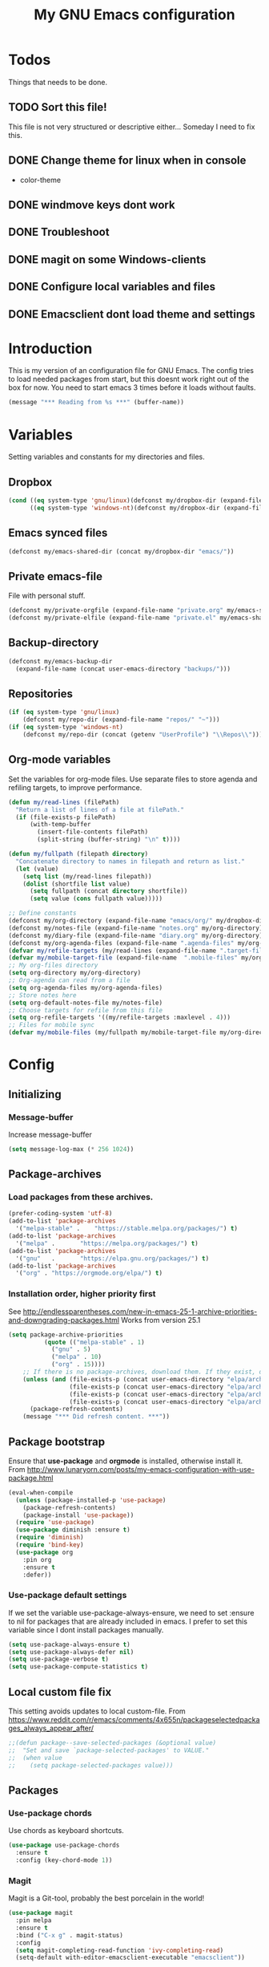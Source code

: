 #+TITLE: My GNU Emacs configuration
#+STARTUP: indent
#+OPTIONS: H:5 num:nil tags:nil toc:3 timestamps:t
#+LAYOUT: post
#+DESCRIPTION: Loading emacs configuration using org-babel
#+TAGS: emacs
#+CATEGORIES: editing
* Todos
Things that needs to be done.
** TODO Sort this file!
This file is not very structured or descriptive either...
Someday I need to fix this.
** DONE Change theme for linux when in console
CLOSED: [2017-08-21 mån 16:25]
- color-theme
** DONE windmove keys dont work
CLOSED: [2017-04-07 fre 11:32]
** DONE Troubleshoot
CLOSED: [2017-04-07 fre 11:32]
** DONE magit on some Windows-clients
CLOSED: [2017-04-07 fre 11:32]
** DONE Configure local variables and files
CLOSED: [2019-02-05 Tue 22:38]
** DONE Emacsclient dont load theme and settings
CLOSED: [2017-08-21 mån 16:25]
* Introduction
This is my version of an configuration file for GNU Emacs. The config tries to load needed packages from start, but this doesnt work right out of the box for now. You need to start emacs 3 times before it loads without faults.
#+BEGIN_SRC emacs-lisp
(message "*** Reading from %s ***" (buffer-name))
#+END_SRC
* Variables
Setting variables and constants for my directories and files.
** Dropbox
#+BEGIN_SRC emacs-lisp
  (cond ((eq system-type 'gnu/linux)(defconst my/dropbox-dir (expand-file-name "Dropbox/" "~")))
        ((eq system-type 'windows-nt)(defconst my/dropbox-dir (expand-file-name  "Dropbox/" (getenv "UserProfile")))))
#+END_SRC
** Emacs synced files
#+BEGIN_SRC emacs-lisp
  (defconst my/emacs-shared-dir (concat my/dropbox-dir "emacs/"))
#+END_SRC
** Private emacs-file
File with personal stuff.
#+begin_src emacs-lisp
(defconst my/private-orgfile (expand-file-name "private.org" my/emacs-shared-dir))
(defconst my/private-elfile (expand-file-name "private.el" my/emacs-shared-dir))
#+end_src
** Backup-directory
#+BEGIN_SRC emacs-lisp
  (defconst my/emacs-backup-dir
    (expand-file-name (concat user-emacs-directory "backups/")))
#+END_SRC
** Repositories
#+BEGIN_SRC emacs-lisp
  (if (eq system-type 'gnu/linux)
      (defconst my/repo-dir (expand-file-name "repos/" "~")))
  (if (eq system-type 'windows-nt)
      (defconst my/repo-dir (concat (getenv "UserProfile") "\\Repos\\")))
#+END_SRC
** Org-mode variables
Set the variables for org-mode files. Use separate files to store agenda and refiling targets, to improve performance.
#+BEGIN_SRC emacs-lisp
  (defun my/read-lines (filePath)
    "Return a list of lines of a file at filePath."
    (if (file-exists-p filePath)
        (with-temp-buffer
          (insert-file-contents filePath)
          (split-string (buffer-string) "\n" t))))

  (defun my/fullpath (filepath directory)
    "Concatenate directory to names in filepath and return as list."
    (let (value)
      (setq list (my/read-lines filepath))
      (dolist (shortfile list value)
        (setq fullpath (concat directory shortfile))
        (setq value (cons fullpath value)))))

  ;; Define constants
  (defconst my/org-directory (expand-file-name "emacs/org/" my/dropbox-dir))
  (defconst my/notes-file (expand-file-name "notes.org" my/org-directory))
  (defconst my/diary-file (expand-file-name "diary.org" my/org-directory))
  (defconst my/org-agenda-files (expand-file-name ".agenda-files" my/org-directory))
  (defvar my/refile-targets (my/read-lines (expand-file-name ".target-files"  my/org-directory)))
  (defvar my/mobile-target-file (expand-file-name  ".mobile-files" my/org-directory))
  ;; My org-files directory
  (setq org-directory my/org-directory)
  ;; Org-agenda can read from a file
  (setq org-agenda-files my/org-agenda-files)
  ;; Store notes here
  (setq org-default-notes-file my/notes-file)
  ;; Choose targets for refile from this file
  (setq org-refile-targets '((my/refile-targets :maxlevel . 4)))
  ;; Files for mobile sync
  (defvar my/mobile-files (my/fullpath my/mobile-target-file my/org-directory))
#+END_SRC
* Config
** Initializing
*** Message-buffer
Increase message-buffer
#+BEGIN_SRC emacs-lisp
(setq message-log-max (* 256 1024))
#+END_SRC
** Package-archives
*** Load packages from these archives.
#+BEGIN_SRC emacs-lisp
(prefer-coding-system 'utf-8)
(add-to-list 'package-archives
  '("melpa-stable" .	"https://stable.melpa.org/packages/") t)
(add-to-list 'package-archives
  '("melpa" .		"https://melpa.org/packages/") t)
(add-to-list 'package-archives
  '("gnu"	.		"https://elpa.gnu.org/packages/") t)
(add-to-list 'package-archives
  '("org" . "https://orgmode.org/elpa/") t)
#+END_SRC
*** Installation order, higher priority first
See http://endlessparentheses.com/new-in-emacs-25-1-archive-priorities-and-downgrading-packages.html
Works from version 25.1
#+BEGIN_SRC emacs-lisp
  (setq package-archive-priorities
            (quote (("melpa-stable" . 1)
              ("gnu" . 5)
              ("melpa" . 10)
              ("org" . 15))))
      ;; If there is no package-archives, download them. If they exist, dont.
      (unless (and (file-exists-p (concat user-emacs-directory "elpa/archives/gnu"))
                   (file-exists-p (concat user-emacs-directory "elpa/archives/melpa"))
                   (file-exists-p (concat user-emacs-directory "elpa/archives/melpa-stable"))
                   (file-exists-p (concat user-emacs-directory "elpa/archives/org")))
        (package-refresh-contents)
      (message "*** Did refresh content. ***"))
#+END_SRC
** Package bootstrap
Ensure that *use-package* and *orgmode* is installed, otherwise install it.
From http://www.lunaryorn.com/posts/my-emacs-configuration-with-use-package.html
#+BEGIN_SRC emacs-lisp
  (eval-when-compile
    (unless (package-installed-p 'use-package)
      (package-refresh-contents)
      (package-install 'use-package))
    (require 'use-package)
    (use-package diminish :ensure t)
    (require 'diminish)
    (require 'bind-key)
    (use-package org
      :pin org
      :ensure t
      :defer))
#+END_SRC
*** Use-package default settings
If we set the variable use-package-always-ensure, we need to set :ensure to nil for packages that are already included in emacs. I prefer to set this variable since I dont install packages manually.
#+BEGIN_SRC emacs-lisp
(setq use-package-always-ensure t)
(setq use-package-always-defer nil)
(setq use-package-verbose t)
(setq use-package-compute-statistics t)
#+END_SRC
** Local custom file fix
This setting avoids updates to local custom-file.
From https://www.reddit.com/r/emacs/comments/4x655n/packageselectedpackages_always_appear_after/
#+BEGIN_SRC emacs-lisp
;;(defun package--save-selected-packages (&optional value)
;;  "Set and save `package-selected-packages' to VALUE."
;;  (when value
;;    (setq package-selected-packages value)))
#+END_SRC
** Packages
*** Use-package chords
Use chords as keyboard shortcuts.
#+begin_src emacs-lisp
  (use-package use-package-chords
    :ensure t
    :config (key-chord-mode 1))
#+end_src
*** Magit
Magit is a Git-tool, probably the best porcelain in the world!
#+BEGIN_SRC emacs-lisp
  (use-package magit
    :pin melpa
    :ensure t
    :bind ("C-x g" . magit-status)
    :config
    (setq magit-completing-read-function 'ivy-completing-read)
    (setq-default with-editor-emacsclient-executable "emacsclient"))
#+END_SRC
*** Magithub
Manage github things from emacs.
#+begin_src emacs-lisp
  (use-package magithub
    :after magit
    :config
    (magithub-feature-autoinject t)
    (setq magithub-clone-default-directory my/repo-dir))
#+end_src
*** Magit-gitflow
Enable support for git-flow. Why? See https://jeffkreeftmeijer.com/git-flow/.
#+BEGIN_SRC emacs-lisp
  (use-package magit-gitflow
    :after magit
    :hook
    (magit-mode . turn-on-magit-gitflow))
#+END_SRC
*** magit-find-file
Package to support *git ls-files*.
#+BEGIN_SRC emacs-lisp
  (use-package magit-find-file
    :after magit
    :bind ("C-c m" . magit-find-file-completing-read))
#+END_SRC
*** magit-gh-pulls
Pull requests on Github.
#+BEGIN_SRC emacs-lisp
  (use-package magit-gh-pulls
    :after magit
    :hook
    (magit-mode . turn-on-magit-gh-pulls))
#+END_SRC
*** Powershell mode
Powershell-mode is useful.
#+BEGIN_SRC emacs-lisp
  (use-package powershell
    :commands powershell
    :config
    (setq powershell-eldoc-def-files (list (expand-file-name "eldoc/powershell-eldoc.el" my/init-dir)))
    (when (eq system-type 'gnu/linux)
      (setq powershell-location-of-exe "/usr/bin/pwsh")))
#+END_SRC
*** Dos-mode
Only in windows.
#+BEGIN_SRC emacs-lisp
(if (eq system-type 'windows-nt)
  (use-package bat-mode
    :ensure nil)
)
#+END_SRC
*** Winner-mode
Winner for navigating between buffers (C-<left> or C-<right>)
#+BEGIN_SRC emacs-lisp
(use-package winner)
#+END_SRC
*** Markdown-mode
#+BEGIN_SRC emacs-lisp
(use-package markdown-mode
  :commands
    (markdown-mode gfm-mode)
  :mode
    (("README\\.md\\'" . gfm-mode)
    ("\\.md\\'" . markdown-mode)
    ("\\.markdown\\'" . markdown-mode))
  :init
    (setq markdown-command "multimarkdown")
  :config
    (add-to-list 'auto-mode-alist '("\\.markdown\\'" . markdown-mode))
    (add-to-list 'auto-mode-alist '("\\.md\\'" . markdown-mode))
    (add-to-list 'auto-mode-alist '("README\\.md\\'" . gfm-mode)))
#+END_SRC
*** Markdown preview mode
#+BEGIN_SRC emacs-lisp
  (use-package markdown-preview-mode
    :commands markdown-preview)
#+END_SRC
*** Mediawiki
#+BEGIN_SRC emacs-lisp
  (use-package mediawiki
    :disabled
    :pin melpa
    :config
    (setq mediawiki-site-alist
          (append
           '(("Charlottendal" "https://www.charlottendal.net/mwiki/" "username" "password" "Main Page"))
           mediawiki-site-alist)))
#+END_SRC
*** SSH-config
Add mode for configuring .ssh/config and other related to SSH.
#+BEGIN_SRC emacs-lisp
(use-package ssh-config-mode
:ensure t
:defer t
:config
 (add-to-list 'auto-mode-alist '("/\\.ssh/config\\'"     . ssh-config-mode))
 (add-to-list 'auto-mode-alist '("/sshd?_config\\'"      . ssh-config-mode))
 (add-to-list 'auto-mode-alist '("/known_hosts\\'"       . ssh-known-hosts-mode))
 (add-to-list 'auto-mode-alist '("/authorized_keys2?\\'" . ssh-authorized-keys-mode))
 (add-hook 'ssh-config-mode-hook 'turn-on-font-lock)
)
#+END_SRC
*** Bind-key
Use the bind-key package (used by use-package).
#+BEGIN_SRC emacs-lisp
(use-package bind-key
  :ensure t
  :bind ("C-h B" . describe-personal-keybindings))
#+END_SRC
*** Git
Modes for editing git-files
**** gitconfig
#+BEGIN_SRC emacs-lisp
(use-package gitconfig-mode
:config
(add-to-list 'auto-mode-alist '("/\\.gitconfig\\..*\\'" . gitconfig-mode)))
#+END_SRC
**** gitignore
Use this to get support for .gitignore-files
#+BEGIN_SRC emacs-lisp
(use-package gitignore-mode)
#+END_SRC
**** gitattributes
Edit gitattributes-files.
#+BEGIN_SRC emacs-lisp
(use-package gitattributes-mode)
#+END_SRC
*** diff-hl
Highlight differences with diff-hl, which works better than git-gutter.
#+BEGIN_SRC emacs-lisp
(use-package diff-hl
:hook ((prog-mode vc-dir-mode) . diff-hl-mode))
#+END_SRC
*** Gist
Create and download gists from emacs.
#+BEGIN_SRC emacs-lisp
  (use-package gh
    :commands gist)
  (use-package gist
    :pin melpa
    :config (setq gist-view-gist t)
    :bind (("C-x j" . gist-list)))
#+END_SRC
*** Git-link
Copy git links to kill-ring.
#+begin_src emacs-lisp
  (use-package git-link
    :config
    (defhydra hydra-git-link (:color blue)
      "Copy git-link"
      ("h" git-link-homepage "Copy homepage")
      ("l" git-link "Copy link")
      ("c" git-link-commit "Copy commit"))
    :bind ("C-c L" . hydra-git-link/body))
#+end_src
*** line-numbers
Use relative linenumbers.
#+BEGIN_SRC emacs-lisp
(use-package linum-relative
:config
  (setq linum-relative-current-symbol ""))
#+END_SRC
Turn off line-numbers in minor mode.
#+BEGIN_SRC emacs-lisp
(use-package linum-off)
#+END_SRC
*** Indentation
Use aggressive mode for indentation. Use to be auto-indent, but aggressive seems better.
#+BEGIN_SRC emacs-lisp
  (use-package aggressive-indent
    :config (global-aggressive-indent-mode t))
#+END_SRC
*** which-key
#+BEGIN_SRC emacs-lisp
  (use-package which-key
    :diminish
    :config
    (which-key-mode t)
    (setq which-key-idle-delay 0))
#+END_SRC
*** Company
**** Company-mode
Complete anything
#+BEGIN_SRC emacs-lisp
(use-package company
:diminish
:config
  (global-company-mode t)
  (setq company-idle-delay 0))
#+END_SRC
**** Company-shell
Add more functions to company
#+BEGIN_SRC emacs-lisp
  (use-package company-shell
    :config
    (add-to-list 'company-backends '(company-shell company-shell-env))
    (add-to-list 'company-shell-modes '(bat-mode powershell-mode)))
#+END_SRC
**** Company-keymapfix
A fix to enable [tab] to expand yasnippets etc in ~company-mode-map~.
From [[https://stackoverflow.com/questions/2087225/about-the-fix-for-the-interference-between-company-mode-and-yasnippet][StackOverflow]]. Another tip is in [[https://www.reddit.com/r/emacs/comments/5vhlws/using_tab_for_both_yasnippet_and_company][Reddit]] .
#+BEGIN_SRC emacs-lisp
  (defun company-yasnippet-or-completion ()
    (interactive)
    (let ((yas-fallback-behavior nil))
      (unless (yas-expand)
        (call-interactively #'company-complete-common))))

  (add-hook 'company-mode-hook (lambda ()
                                 (substitute-key-definition 'company-complete-common
                                                            'company-yasnippet-or-completion
                                                            company-active-map)))
#+END_SRC
*** Autohotkey-mode
#+BEGIN_SRC emacs-lisp
(use-package ahk-mode)
#+END_SRC
*** ace-window
Switch windows and frames quickly.
#+BEGIN_SRC emacs-lisp
  (use-package ace-window
    :config
    (setq aw-keys '(?a ?s ?d ?f ?g ?h ?j ?k ?l))
    (setq aw-background nil)
    (setq aw-dispatch-always t)
    :bind (("M-o" . ace-window)
           ("C-x o" . aw-flip-window)))
#+END_SRC
*** Resize windows
Use ~resize-window~ for changing size.
#+BEGIN_SRC emacs-lisp
  (use-package resize-window
    :bind ("C-;" . resize-window))
#+END_SRC
*** Pretty bullets
This was slow before, in emacs 25.1, but seems to work now in version 25.2.
#+BEGIN_SRC emacs-lisp
  (use-package org-bullets
    :hook (org-mode-hook . org-bullets-mode))
#+END_SRC
*** wiki-summary
Use wiki search from emacs
#+BEGIN_SRC emacs-lisp
  (use-package wiki-summary
    :commands wiki-summary)
#+END_SRC
*** Super-save
Save buffers when idle
#+BEGIN_SRC emacs-lisp
  (use-package super-save
    :diminish super-save-mode
    :config
    (super-save-mode +1)
    (setq super-save-auto-save-when-idle t)
    (setq super-save-idle-duration 5))
#+END_SRC
*** Yara-files
Mode that supports editing of Yara-files.
#+BEGIN_SRC emacs-lisp
  (use-package yara-mode
    :defer)
#+END_SRC
*** Better shell
#+BEGIN_SRC emacs-lisp
  (use-package better-shell
    :ensure t
    :config
    (defhydra hydra-better-shell (:color blue :columns 2)
      "Better Shell commands"
      ("s" better-shell-shell "Cycle shell" :color red)
      ("c" better-shell-for-current-dir  "New shell for current dir")
      ("r" better-shell-remote-open "Open remote shell")
      ("h" better-shell-sudo-here "Sudo here")
      ("p" better-shell-for-projectile-root "Shell for Projectile root")
      ("q" nil "cancel")
      ("RET" nil))
    :bind ("C-c s" . hydra-better-shell/body))
#+END_SRC
*** Elastic search mode
#+BEGIN_SRC emacs-lisp
  (use-package es-mode
    :defer
    :config
    (add-to-list 'auto-mode-alist '("\\.es$" . es-mode)))
#+END_SRC
*** Logstash-mode
Use logstash-mode for conf-files in logstash-directories.
#+BEGIN_SRC emacs-lisp
  (use-package logstash-conf
    :mode  (("logstash.*\\.conf\\'" . logstash-conf-mode)
            ("pipeline.*\\.conf\\'" . logstash-conf-mode)))
#+END_SRC
*** Move text
#+BEGIN_SRC emacs-lisp
(use-package move-text
  :config
  (move-text-default-bindings))
#+END_SRC
*** XKCD
Show images from xkcd. With hydra.
#+BEGIN_SRC emacs-lisp
  (use-package xkcd
    :commands xkcd
    :config
    (defhydra hydra-xkcd (:color pink :hint nil)
      "
   ^Navigate^              ^Move^             ^Extra^
   -----------------------------------------------------------
   _b_: Browse             ^_k_ ↑^            _e_: Explanation
   _r_: Random         ← _h_    _l_ →         _c_: Copy link
   _g_: Update             ^_j_ ↓^            _a_: Alternate text
   _G_: Get                  ^^             ^^_q_: Quit
   "
      ("b"       xkcd-open-browser)
      ("r"       xkcd-rand)
      ("a"       xkcd-alt-text)
      ("g"       xkcd-get-latest)
      ("S-g"     xkcd-get)
      ("G"       xkcd-get)
      ("j"       scroll-up-command)
      ("SPC"     scroll-up-command)
      ("k"       scroll-down-command)
      ("S-SPC"   scroll-up-command)
      ("<left>"  xkcd-prev)
      ("h"       xkcd-prev)
      ("<right>" xkcd-next)
      ("l"       xkcd-next)
      ("e"       xkcd-open-explanation-browser)
      ("c"       xkcd-copy-link)
      ("q"       xkcd-kill-buffer :color blue)
      )
    :bind (:map xkcd-mode-map
                ("h" . hydra-xkcd/body))
    :hook (xkcd-mode . hydra-xkcd/body))
#+END_SRC
*** Copy-as-format
Copy with formatting.
#+BEGIN_SRC emacs-lisp
  (use-package copy-as-format
    :config
    (defhydra hydra-copy-as-format (:color blue :columns 3)
      "Copy as format"
      ("a" copy-as-format-asciidoc "asciidoc")
      ("d" copy-as-format-disqus   "disqus")
      ("g" copy-as-format-github   "github/lab/bucket")
      ("H" copy-as-format-hipchat  "hipchat")
      ("h" copy-as-format-html     "html")
      ("j" copy-as-format-jira     "jira")
      ("m" copy-as-format-markdown "markdown")
      ("M" copy-as-format-mediawik "mediawiki")
      ("o" copy-as-format-org-mode "org-mode")
      ("p" copy-as-format-pod      "pod")
      ("r" copy-as-format-rst      "rst")
      ("s" copy-as-format-slack    "slack")
      ("q" nil "quit"))
    :bind ("C-c w" . hydra-copy-as-format/body)
    )
#+END_SRC
*** Cheatsheet
My own cheatsheet.
#+BEGIN_SRC emacs-lisp
  (use-package cheatsheet
    :bind (("C-h x" . cheatsheet-show)
           :map cheatsheet-mode-map
           ("C-q" . kill-this-buffer)))
#+END_SRC
*** Try
Use try to test packages.
#+BEGIN_SRC emacs-lisp
  (use-package try
    :commands try)
#+END_SRC
*** htmlize
Needed by org-babel-export
#+BEGIN_SRC emacs-lisp
(use-package htmlize)
#+END_SRC
*** hackernews
Read hackernews in emacs.
#+BEGIN_SRC emacs-lisp
  (use-package hackernews
    :commands hackernews
    :config
    (setq hackernews-visited-links-file (concat my/emacs-shared-dir "shared/visited-links.el"))
    (setq hackernews-items-per-page 60)
    (setq hackernews-item-format "%-7s%-80t %15c\n"))
#+END_SRC
*** Twitter
Read tweets in emacs, turned out really easy to setup. The [[https://www.emacswiki.org/emacs/TwitteringMode][manual]]
#+BEGIN_SRC emacs-lisp
  (use-package twittering-mode
    :commands twit
    :config
    (setq twittering-use-master-password t
          twittering-private-info-file (concat my/emacs-shared-dir ".twittering-mode.gpg")
          twittering-user-id-db-file (expand-file-name ".cache/.twit-user-db.gz" my/init-dir)
          twittering-icon-storage-file (expand-file-name ".cache/.twit-icons.gz" my/init-dir)
          twittering-use-icon-storage t
          twittering-icon-storage-limit 1000
          twittering-icon-mode t
          twittering-reverse-mode t
          twittering-display-remaining t
          twittering-convert-fix-size 48
          twittering-number-of-tweets-on-retrieval 100
          twittering-timer-interval 300
          twittering-url-show-status nil
          twittering-edit-skeleton 'inherit-any))
#+END_SRC
*** ini-mode
Windows ini-files.
#+BEGIN_SRC emacs-lisp
  (use-package ini-mode
    :mode "\\.ini\\'")
#+END_SRC
*** ipcalc
IP subnet calculation. To use it, evaluate (ipcalc "10.0.0.0/8") for example.
#+BEGIN_SRC emacs-lisp
(use-package ipcalc
  :bind ("C-c i" . ipcalc))
#+END_SRC
*** Treemacs
Directory navigating explorer-style.
#+BEGIN_SRC emacs-lisp
  (use-package treemacs
    :bind (("C-x t" . treemacs)
           :map treemacs-mode-map
           ("C-x t" . treemacs-toggle))
    :config
    (setq treemacs-follow-after-init t
          treemacs-show-hidden-files t)
    (treemacs-follow-mode t)
    (pcase (cons (not (null (executable-find "git")))
                 (not (null (executable-find "python3")))
                 (`(t . t)
                  (treemacs-git-mode 'extended))
                 (`(t . _)
                  (treemacs-git-mode 'simple)))))
#+END_SRC
*** ztree
Cool directory package.
#+BEGIN_SRC emacs-lisp
(use-package ztree
  :bind ("C-x z" . ztree-dir)
  :config (setq-default ztree-dir-show-filtered-files t))
#+END_SRC
*** CSV
Read csv-files.
#+BEGIN_SRC emacs-lisp
(use-package csv-mode)
#+END_SRC
*** Yasnippets
**** Hydra for yasnippet
From https://github.com/abo-abo/hydra/wiki/YASnippet
#+BEGIN_SRC emacs-lisp
  (defhydra hydra-yasnippet (:pre (yas-minor-mode t)
                                  :color blue :hint nil)
    "
                      ^YASnippets^
        -----------------------------------
        Actions:    Load/Visit:   Modes:

        _i_nsert     _d_irectory    _c_ompany-yas
        _t_ryout     _f_ile         _g_lobal: %`yas-global-mode
        _n_ew        _l_ist         _m_inor: %`yas-minor-mode
        _e_xtra      _a_ll
  "
    ("c" company-yasnippet)
    ("d" yas-load-directory)
    ("e" yas-activate-extra-mode)
    ("i" yas-insert-snippet)
    ("f" yas-visit-snippet-file :color blue)
    ("n" yas-new-snippet)
    ("t" yas-tryout-snippet)
    ("l" yas-describe-tables)
    ("g" yas-global-mode)
    ("m" yas-minor-mode)
    ("a" yas-reload-all))
#+END_SRC
**** Yasnippet
Load yasnippet and some templates.
#+BEGIN_SRC emacs-lisp
  (use-package yasnippet
    :config
    (yas-global-mode 0)
    (use-package yasnippet-snippets
      :after yasnippet)
    :bind (("C-c y" . hydra-yasnippet/body)
           :map yas-minor-mode-map
           ("C-c i" . yas-expand)))
#+END_SRC
*** proportional
Use proportional fonts everywhere.
#+BEGIN_SRC emacs-lisp
(use-package proportional)
#+END_SRC
*** Docker file mode
Support Dockerfile.
#+BEGIN_SRC emacs-lisp
  (use-package dockerfile-mode
    :defer)
#+END_SRC
*** Docker compose
Support Docker Compose files.
#+BEGIN_SRC emacs-lisp
  (use-package docker-compose-mode
    :defer)
#+END_SRC
*** Toml-Mode
Support .toml-files, eg for Hugo.
#+BEGIN_SRC emacs-lisp
  (use-package toml-mode
    :defer)
#+END_SRC
*** Verify-url
Check urls in an file.
#+BEGIN_SRC emacs-lisp
  (use-package verify-url
    :defer)
#+END_SRC
*** Rainbows
Use different colors for delimeters to increase readability.
#+BEGIN_SRC emacs-lisp
(use-package rainbow-delimiters
      :hook
      ((org-mode prog-mode) . rainbow-delimiters-mode))
#+END_SRC
*** Cheat.sh
Check out stuff on https://cheat.sh/
#+BEGIN_SRC emacs-lisp
  (use-package cheat-sh
    :commands cheat-sh)
#+END_SRC
*** Free keys
To list what keys are free in different modes. Very useful.
#+BEGIN_SRC emacs-lisp
  (use-package free-keys
    :commands free-keys)
#+END_SRC
*** Restclient
A client to make REST-calls from emacs and Org-mode. 
#+BEGIN_SRC emacs-lisp
  (use-package restclient
    :commands restclient
    :config
    (use-package ob-restclient
      :after org)
    (use-package company-restclient
      :after company
      :hook (restclient-mode .
                             (lambda ()
                               (set (make-local-variable 'company-backends)
                                    '(company-restclient))))))
#+END_SRC
*** X509
Support for certificate files, with a hydra to navigate options.
#+BEGIN_SRC emacs-lisp
  (use-package x509-mode
    :config
    (add-to-list 'auto-mode-alist '("\\.cer\\'" . x509-mode))
    (add-to-list 'auto-mode-alist '("\\.crt\\'" . x509-mode))
    (add-to-list 'auto-mode-alist '("\\.crl\\'" . x509-mode))
    (add-to-list 'auto-mode-alist '("\\.csr\\'" . x509-mode))
    (add-to-list 'auto-mode-alist '("\\.pem\\'" . x509-mode))
    (add-to-list 'auto-mode-alist '("\\.key\\'" . x509-mode))
    (defhydra hydra-x509 (:color blue :columns 2)
      "X509 commands"
      ("a" x509-viewasn1 "View ASN1")
      ("c" x509-viewcert "View certificate")
      ("d" x509-viewdh "View DH")
      ("k" x509-viewkey "View key")
      ("r" x509-viewcrl "View CRL")
      ("q" nil "cancel"))
    :bind (:map x509-mode-map
                ("h" . hydra-x509/body))
    )
#+END_SRC
*** Smart parenthesis
Automatically insert parenthesis.
#+BEGIN_SRC emacs-lisp
(use-package smartparens
  :diminish
  :hook
  ((org-mode prog-mode) . smartparens-mode))
#+END_SRC
*** Undo-tree
Make undo more intuitive.
#+BEGIN_SRC emacs-lisp
  (use-package undo-tree
    :diminish
    :demand
    :config
    (global-undo-tree-mode 1)
    (setq undo-tree-visualizer-diff t)
    :bind (("C-z" . undo)
           ("C-S-z" . undo-tree-redo))
    :chords ("uu" . undo-tree-visualize))
#+END_SRC
*** Projectile
Find or switch to projects easy, and use ~counsel-projectile~.
#+BEGIN_SRC emacs-lisp
  (use-package projectile
    :diminish
    :config
    (projectile-mode t)
    (setq projectile-completion-system 'ivy)
    (use-package counsel-projectile
      :init (counsel-projectile-mode 1))

    (defhydra hydra-projectile-other-window (:color teal)
      "projectile-other-window"
      ("f"  projectile-find-file-other-window        "file")
      ("g"  projectile-find-file-dwim-other-window   "file dwim")
      ("d"  projectile-find-dir-other-window         "dir")
      ("b"  projectile-switch-to-buffer-other-window "buffer")
      ("q"  nil                                      "cancel" :color blue))

    (defhydra hydra-projectile (:color teal :hint nil)
      "
           PROJECTILE: %(projectile-project-root)

           Find File            Search/Tags          Buffers                Cache
      ------------------------------------------------------------------------------------------
        _F_: file            _a_: ag                _i_: Ibuffer           _c_: cache clear
       _ff_: file dwim       _g_: update gtags      _b_: switch to buffer  _x_: remove known project
       _fd_: file curr dir   _m_: multi-occur       _k_: Kill all buffers  _X_: cleanup non-existing
        _r_: recent file     _D_: Discover                             ^^^^_z_: cache current
        _d_: dir

      "
      ("a"   projectile-ag)
      ("b"   projectile-switch-to-buffer)
      ("c"   projectile-invalidate-cache)
      ("d"   projectile-find-dir)
      ("s-f" projectile-find-file)
      ("F"   projectile-find-file)
      ("ff"  projectile-find-file-dwim)
      ("fd"  projectile-find-file-in-directory)
      ("g"   ggtags-update-tags)
      ("i"   projectile-ibuffer)
      ("k"   projectile-kill-buffers)
      ("m"   projectile-multi-occur)
      ("p"   projectile-switch-project "switch project")
      ("r"   projectile-recentf)
      ("x"   projectile-remove-known-project)
      ("X"   projectile-cleanup-known-projects)
      ("z"   projectile-cache-current-file)
      ("D"   projectile-discover-projects-in-directory)
      ("'"   hydra-projectile-other-window/body "open other window")
      ("q"   nil "cancel" :color blue))

    :bind (("C-c p" . hydra-projectile/body)
           (:map projectile-mode-map
                 ("C-c P" . projectile-command-map)))) ;; Keep counsel-projectile for now
#+END_SRC
**** Fix
From https://github.com/bbatsov/projectile/issues/1165.
#+BEGIN_SRC emacs-lisp
(defun projectile-discover-projects-in-directory (directory)
  "Discover any projects in DIRECTORY and add them to the projectile cache.
This function is not recursive and only adds projects with roots
at the top level of DIRECTORY."
  (interactive
   (list (read-directory-name "Starting directory: ")))
  (let ((subdirs (directory-files directory t)))
    (mapcar
     (lambda (dir)
       (when (and (file-directory-p dir)
                  (not (member (file-name-nondirectory dir) '(".." "."))))
         (let ((default-directory dir)
               (projectile-cached-project-root dir))
           (when (projectile-project-p)
             (projectile-add-known-project (projectile-project-root))))))
     subdirs)))
#+END_SRC
*** RSS stuff
Use elfeed ass RSS-reader, plus extras.
**** Elfeed
Read RSS-feeds.
From http://pragmaticemacs.com/emacs/read-your-rss-feeds-in-emacs-with-elfeed/
#+BEGIN_SRC emacs-lisp
  (use-package elfeed
    :commands elfeed
    :functions elfeed-expose
    :config
    (setq elfeed-db-directory (concat my/emacs-shared-dir "/shared/elfeeddb"))
    (setq elfeed-search-filter "@1-days-ago +unread")
    (set-face-attribute 'elfeed-search-unread-title-face nil :weight 'normal :foreground "khaki2")

    (defface elfeed-emacs
      '((t :foreground "cyan"))
      "Marks Emacs in Elfeed."
      :group 'elfeed)

    (push '(emacs elfeed-emacs)
          elfeed-search-face-alist)

    (defface elfeed-security
      '((t :foreground "hot pink"))
      "Marks Security in Elfeed."
      :group 'elfeed)

    (push '(security elfeed-security)
          elfeed-search-face-alist)

    (defface elfeed-windows
      '((t :foreground "sky blue"))
      "Marks Windows in Elfeed."
      :group 'elfeed)

    (push '(windows elfeed-windows)
          elfeed-search-face-alist)

    (defface elfeed-network
      '((t :foreground "SpringGreen1"))
      "Marks Network in Elfeed."
      :group 'elfeed)

    (push '(network elfeed-network)
          elfeed-search-face-alist)

    (defun bjm/elfeed-load-db-and-open ()
      "Wrapper to load the elfeed db from disk before opening"
      (interactive)
      (elfeed-db-load)
      (elfeed)
      (elfeed-search-update--force)
      (elfeed-search-set-filter "@1-months-ago"))

    ;;write to disk when quiting
    (defun bjm/elfeed-save-db-and-bury ()
      "Wrapper to save the elfeed db to disk before burying buffer"
      (interactive)
      (elfeed-db-save)
      (quit-window))

    ;;Mark as read, from https://cestlaz.github.io/posts/using-emacs-29%20elfeed/
    (defun elfeed-mark-all-as-read ()
      (interactive)
      (mark-whole-buffer)
      (elfeed-search-untag-all-unread))

    ;; Toggle star for post
    (defalias 'elfeed-toggle-star
      (elfeed-expose #'elfeed-search-toggle-all 'star))

    :bind (("C-x w" . bjm/elfeed-load-db-and-open)
           :map elfeed-search-mode-map
           ("h" . my/hydra-elfeed/body)
           ("m" . elfeed-toggle-star)
           ("R" . elfeed-mark-all-as-read)
           ("q" . bjm/elfeed-save-db-and-bury))
    )
#+END_SRC
**** Elfeed-org
Organise RSS with org-mode.
#+BEGIN_SRC emacs-lisp
  (use-package elfeed-org
    :commands elfeed
    :config (setq rmh-elfeed-org-files (list (concat my/org-directory "/elfeed.org"))
                  rmh-elfeed-org-auto-ignore-invalid-feeds t))
#+END_SRC
**** Elfeed-goodies
Some extras
#+BEGIN_SRC emacs-lisp
  (use-package elfeed-goodies
    :commands elfeed
    :config (elfeed-goodies/setup))
#+END_SRC
**** Hydra
A ~hydra~ for elfeed.
#+BEGIN_SRC emacs-lisp
(defhydra my/hydra-elfeed (:color blue :hint nil :columns 4)
   "Elfeed commands"
   ("b" (elfeed-search-browse-url) "Browse")
   ("fd" (elfeed-search-set-filter "@6-months-ago") "default")
   ("fc" (elfeed-search-set-filter "@6-months-ago +code") "code")
   ("fe" (elfeed-search-set-filter "@6-months-ago +emacs") "emacs")
   ("fs" (elfeed-search-set-filter "@6-months-ago +security") "security")
   ("ft" (elfeed-search-set-filter "@1-days-ago +unread") "today")
   ("fw" (elfeed-search-set-filter "@7-days-ago +unread") "Week")
   ("*" (elfeed-search-set-filter "@6-months-ago +star") "filter star")
   ("g" elfeed-search-update--force "Update feed")
   ("G" elfeed-search-fetch "Update all")
   ("L" elfeed-goodies/toggle-logs "Logs")
   ("m" (elfeed-toggle-star) "star")
   ("R" (elfeed-mark-all-as-read) "Mark all as read")
   ("T" (elfeed-search-set-filter "@1-day-ago") "Today")
   ("S" elfeed-search-set-filter "Set filter")
   ("s" elfeed-search-live-filter "Search")
   ("p" previous-line "previous")
   ("n" next-line "next")
   ("Q" bjm/elfeed-save-db-and-bury  "Quit, save DB")
   ("q" nil "quit")
   )
#+END_SRC
*** hungry-mode
Delete whitespace more efficiently.
#+BEGIN_SRC emacs-lisp
(use-package hungry-delete
:config
(global-hungry-delete-mode t))
#+END_SRC
*** avy
Jump to any character.
#+BEGIN_SRC emacs-lisp
  (use-package avy
    :bind (("C-." . avy-goto-char)
           ("C-:" . avy-goto-char-2))
    :chords ("kk" . avy-goto-line))
#+END_SRC
*** JSON-mode
Edit JSON-files.
#+BEGIN_SRC emacs-lisp
  (use-package json-mode
    :defer)
#+END_SRC
*** Silversearcher
Use ~ag~ to search for stuff. Requires ~silversearcher-ag~ to be installed in the system.
#+begin_src emacs-lisp
  (use-package ag
    :commands counsel-ag)
#+end_src
*** Macrostep
To check the expanded macro. Useful with ~use-package~.
#+begin_src emacs-lisp
  (use-package macrostep
    :bind ("C-c e" . macrostep-mode))
#+end_src
*** StackExchange
Query Stackexchange from emacs.
#+begin_src emacs-lisp
  (use-package sx
    :config
    (setq sx-cache-directory (expand-file-name ".sx/" my/emacs-shared-dir))

    (defhydra hydra-sx (:color blue :columns 4)
      "Stack Exchange"
      ("t" sx-tab-all-questions "All questions")
      ("i" sx-inbox "Inbox")
      ("o" sx-open-link "Open link")
      ("u" sx-tab-unanswered-my-tags "Unanswered")
      ("a" sx-ask "Ask")
      ("s" sx-search "Search")
      ("q" nil "Cancel"))

    :bind ("C-c x" . hydra-sx/body))
#+end_src
*** docker
#+begin_src emacs-lisp
(use-package docker
:bind ("C-c d" . docker))
#+end_src
*** apib-mode
Support files in apib format, [[https://apiblueprint.org/][API Blueprint]]
#+begin_src emacs-lisp
  (use-package apib-mode
    :defer)
#+end_src
*** json-navigator
Navigate JSON-files. Also use tree-mode for navigation.
#+begin_src emacs-lisp
  (use-package json-navigator
    :config
    (use-package tree-mode
      :bind (:map tree-minor-mode
                  ("q" . quit-window)))
    :chords
    ("jj" . json-navigator-navigate-region)
    ("jp" . json-navigator-navigate-after-point)
    )
#+end_src
** Hydra config
Hydras is keyboard mapping through menus.
*** Hydra
#+BEGIN_SRC emacs-lisp
;; Hydra keymapping support
(use-package hydra)
#+END_SRC
*** Toggle stuff
Use "C-c v" to toggle values.
#+BEGIN_SRC emacs-lisp
  (require 'whitespace)
  (defhydra hydra-toggle (:color pink)
    "
      _a_ abbrev-mode:       %`abbrev-mode
      _d_ debug-on-error:    %`debug-on-error
      _f_ auto-fill-mode:    %`auto-fill-function
      _t_ truncate-lines:    %`truncate-lines
      _w_ whitespace-mode:   %`whitespace-mode
      _l_ linum-mode:        %`linum-mode
      _r_ relative-mode      %`linum-relative-mode
      _R_ rainbow-mode       %`rainbow-delimiters-mode
      "
    ("a" abbrev-mode nil)
    ("d" toggle-debug-on-error nil)
    ("f" auto-fill-mode nil)
    ("l" linum-mode nil)
    ("r" linum-relative-mode nil)
    ("R" rainbow-delimiters-mode nil)
    ("t" toggle-truncate-lines nil)
    ("w" whitespace-mode nil)
    ("q" nil "cancel" :color blue))
  (bind-key "C-c v" 'hydra-toggle/body)
#+END_SRC
*** Zoom font
Use <F2> to zoom in or out of fonts
#+BEGIN_SRC emacs-lisp
(defhydra hydra-zoom (global-map "<f2>")
  "zoom"
    ("g" text-scale-increase "in")
    ("l" text-scale-decrease "out"))
 (setq text-scale-mode-step 1.1)
#+END_SRC
*** Font size changes
Change fonts with C-<f2>.
#+BEGIN_SRC emacs-lisp
(defhydra hydra-font (global-map "C-<f2>")
  "Change fonts to next/previous"
    ("n" my/cycle-font-next "next font")
    ("p" my/cycle-font-previous "out"))
#+END_SRC
*** Emacs init files.
Hydra for quick access to emacs files, "<f8> i".
#+BEGIN_SRC emacs-lisp
(defhydra hydra-config-files (:color blue :columns 3)
  "Emacs config files"
    ("c" (find-file custom-file) "customize.el")
    ("e" (find-file my/emacs-orgfile) "emacs.org")
    ("E" (find-file my/emacs-elfile) "emacs.el")
    ("i" (find-file user-init-file) "init.el")
    ("k" my/server-shutdown "Save&kill")
    ("p" (find-file my/private-orgfile) "private.org")
    ("r" (load-file user-init-file) "Reload emacs")
    ("s" (find-file (expand-file-name "my-cheats.el" (concat my/init-dir "lisp"))) "Cheat sheet")
    ("q" nil "cancel"))
(bind-key "<f8> i" 'hydra-config-files/body)
(defun my/server-shutdown ()
  "Save buffers, Quit, and Shutdown (kill) server"
  (interactive)
  (save-some-buffers)
  (kill-emacs)
  )
#+END_SRC
*** Hydra for org
Switch between org-buffers, "<f8> o".
#+BEGIN_SRC emacs-lisp
  (defhydra hydra-org-stuff (:color blue :columns 3)
    "Org mode stuff"
    ("c" my/org-gcal-sync "Sync Google Calender")
    ("g" my/org-mobile-sync "Synchronize mobile")
    ("P" org-publish-project "org-publish-project")
    ("o" org-iswitchb "Switch org-buffer")
    ("s" org-save-all-org-buffers "Save Org buffers")
    ("q" nil "cancel"))
  (bind-key "<f8> o" 'hydra-org-stuff/body)
  (defun my/org-gcal-sync()
    "Synchronizes Google calendar with Org"
    (interactive)
    (org-save-all-org-buffers)
    (org-gcal-sync))
  (defun my/org-mobile-sync()
    "Synchronizes agenda files with mobile app."
    (interactive)
    (org-save-all-org-buffers)
    (org-mobile-pull)
    (org-mobile-push)
    (message "Synced mobile agendas."))
#+END_SRC
*** Launcher
Launch various programs, "C-c b"
#+BEGIN_SRC emacs-lisp
  (defhydra hydra-launcher (:color blue :columns 4)
    "Launch programs"
    ("b" hydra-better-shell/body "Better Shell")
    ("c" cheat-sh "Cheat sheet")
    ("e" eshell "Eshell")
    ("E" eww "EWW")
    ("f" free-keys "Free keys")
    ("g" (browse-url "https://git-scm.com/docs/") "Git Book")
    ("h" man "man")
    ("H" (browse-url "http://localhost:1313/") "Local Hugo site")
    ("n" hackernews "Hackernews")
    ("p" (powershell) "Powershell")
    ("r" (browse-url "http://www.reddit.com/r/emacs/") "Reddit")
    ("t" (counsel-tramp) "Counsel-TRAMP")
    ("T" twit "Twitter mode")
    ("R" bjm/elfeed-load-db-and-open "RSS")
    ("s" shell "Shell")
    ("v" (shell-command (concat "code " buffer-file-name)) "VSCode")
    ("w" (browse-url "http://www.emacswiki.org/") "Emacs Wiki")
    ("W" wiki-summary "Wiki summary")
    ("q" nil "quit"))
  (bind-key "C-c b" 'hydra-launcher/body)
#+END_SRC
*** Expand text
Expand text in org mode
;; From https://github.com/abo-abo/hydra/wiki/Org-mode-block-templates
#+BEGIN_SRC emacs-lisp
(defhydra hydra-org-template (:color blue :hint nil)
    "
 _c_enter  _q_uote     _e_macs-lisp    _L_aTeX:
 _l_atex   _E_xample   _p_owershell    _i_ndex:
 _a_scii   _v_erse     _S_hellsript    _I_NCLUDE:
 _s_rc     _n_ote      _P_erl tangled  _H_TML:
 _h_tml    _O_ptions   plant_u_ml      _A_SCII:
"
    ("s" (hot-expand "<s"))
    ("E" (hot-expand "<e"))
    ("q" (hot-expand "<q"))
    ("v" (hot-expand "<v"))
    ("n" (hot-expand "<n"))
    ("O" (let (text)
           (when (region-active-p)
           (setq text (buffer-substring (region-beginning) (region-end)))
             (delete-region (region-beginning) (region-end)))
           (insert "#+BEGIN_OPTIONS\n\n#+END_OPTIONS")
           (forward-line -1)
           (when text (insert text))))
    ("c" (hot-expand "<c"))
    ("l" (hot-expand "<l"))
    ("h" (hot-expand "<h"))
    ("a" (hot-expand "<a"))
    ("L" (hot-expand "<L"))
    ("i" (hot-expand "<i"))
    ("e" (hot-expand "<s" "emacs-lisp"))
    ("p" (hot-expand "<s" "powershell"))
    ("S" (hot-expand "<s" "sh"))
    ("u" (hot-expand "<s" "plantuml :file CHANGE.png"))
    ("P" (hot-expand "<s" "perl" ":results output :exports both :shebang \"#!/usr/bin/env perl\"\n"))
    ("I" (hot-expand "<I"))
    ("H" (hot-expand "<H"))
    ("A" (hot-expand "<A"))
    ("<" self-insert-command "ins")
    ("o" nil "quit"))

  (require 'org-tempo) ; Required from org 9 onwards for old template expansion
  ;; Reset the org-template expansion system, this is need after upgrading to org 9 for some reason
  (setq org-structure-template-alist (eval (car (get 'org-structure-template-alist 'standard-value))))

  (defun hot-expand (str &optional mod header)
    "Expand org template.

STR is a structure template string recognised by org like <s. MOD is a
string with additional parameters to add the begin line of the
structure element. HEADER string includes more parameters that are
prepended to the element after the #+HEADER: tag."
    (let (text)
      (when (region-active-p)
        (setq text (buffer-substring (region-beginning) (region-end)))
        (delete-region (region-beginning) (region-end))
        (deactivate-mark))
      (when header (insert "#+HEADER: " header) (forward-line))
      (insert str)
      (org-tempo-complete-tag)
      (when mod (insert mod) (forward-line))
      (when text (insert text))))

  (define-key org-mode-map "<"
    (lambda () (interactive)
      (if (or (region-active-p) (looking-back "^"))
          (hydra-org-template/body)
        (self-insert-command 1))))

  (eval-after-load "org"
    '(cl-pushnew
    '("not" . "note")
      org-structure-template-alist))
#+END_SRC
**** Org-mode keybindings
#+BEGIN_SRC emacs-lisp
(define-key org-mode-map "<"
  (lambda () (interactive)
  (if (or (region-active-p) (looking-back "^"))
  (hydra-org-template/body)
  (self-insert-command 1))))

(bind-key "C-c o" 'hydra-org-template/body)
#+END_SRC
**** Org-mode link buffer keybindings
#+BEGIN_SRC emacs-lisp
(add-hook 'org-load-hook
  (lambda ()
    (define-key org-mode-map "\C-n" 'org-next-link)
    (define-key org-mode-map "\C-p" 'org-previous-link)))
#+END_SRC
*** Move text
Use a hydra to move text. M-<up> or M-<down>.
#+BEGIN_SRC emacs-lisp
(use-package move-text
  :config
  (defhydra hydra-move-text ()
    "Move text"
    ("u" move-text-up "up")
    ("d" move-text-down "down")))
#+END_SRC
* Private and local stuff
** Load private stuff
This load a local file with private info.
Untangle with function in ~init.el~.
#+BEGIN_SRC emacs-lisp
  (if (file-exists-p my/private-orgfile)
      (when (not (and (file-exists-p my/private-elfile)
                      (file-newer-than-file-p my/private-elfile my/private-orgfile)))
        (my/tangle-config-org my/private-orgfile my/private-elfile)))

  ;; Load the el-file
  (if (file-exists-p my/private-elfile)
      (load-file my/private-elfile))
#+END_SRC
See also: http://dotemacs.de/multiemacs.html
** Load secret stuff
Load secret stuff from this encrypted org-file.
*** EasyPG
Since we use "use-package" to load builtin function, add ":ensure nil".
#+BEGIN_SRC emacs-lisp
(use-package epa-file
  :ensure nil
  :config
  (setq epa-file-select-keys nil)
  (setq epa-file-encrypt-to "8A114B0F26AA73E8")
  (setq epa-file-cache-passphrase-for-symmetric-encryption t)
  (setq epg-pinentry-mode 'loopback))
#+END_SRC
*** Org-crypt
enable encryption of org-files.
#+BEGIN_SRC emacs-lisp
(use-package org-crypt
  :ensure nil
  :config
  (org-crypt-use-before-save-magic)
  (setq org-crypt-tag-matcher "encrypt")
  (add-to-list 'org-tags-exclude-from-inheritance (quote "encrypt"))
  (add-to-list 'org-tags-exclude-from-inheritance (quote "crypt")))
#+END_SRC
*** Load secrets from this file
This part dont work yet.
#+BEGIN_SRC emacs-lisp
;;(if (file-exists-p (expand-file-name "secret.org.gpg" my/emacs-shared-dir))
;; (org-babel-load-in-session-maybe (expand-file-name "secret.org.gpg" my/emacs-shared-dir)))
#+END_SRC
*** Authinfo file
Define path for .authinfo-file
#+BEGIN_SRC emacs-lisp
  (setq auth-source-debug t)
  (setq auth-sources (list (expand-file-name "emacs/.authinfo.gpg" my/dropbox-dir)))
#+END_SRC
** Custom file for customize
Use a separate file for emacs "customize".
#+BEGIN_SRC emacs-lisp
(setq custom-file (expand-file-name "customize.el" user-emacs-directory))
(when (file-exists-p custom-file)
  (load custom-file 'noerror))
#+END_SRC
Use only "'" instead of "quotes" for customize.
#+BEGIN_SRC emacs-lisp
(advice-add 'custom-save-all :around
            (lambda (orig)
              (let ((print-quoted t))
                (funcall orig))))
#+END_SRC
** Lisp
My own Lisp-files
#+BEGIN_SRC emacs-lisp
;; Local lisp-directory
(when (not (file-exists-p "lisp"))
      (make-directory (concat user-emacs-directory "lisp") t))
(add-to-list 'load-path (concat user-emacs-directory "lisp"))
#+END_SRC
* Tuning
** Garbage collection
Tries to change the variable dynamic.
From https://bling.github.io/blog/2016/01/18/why-are-you-changing-gc-cons-threshold/
#+BEGIN_SRC emacs-lisp
(defun my-minibuffer-setup-hook ()
  (setq gc-cons-threshold (* 50 1024 1024)))

(defun my-minibuffer-exit-hook ()
  (setq gc-cons-threshold (* 5 1024 1024)))

(defun my-projectile-before-switch-project-hook ()
  (setq gc-cons-threshold (* 50 1024 1024)))

(add-hook 'minibuffer-setup-hook #'my-minibuffer-setup-hook)
(add-hook 'minibuffer-exit-hook #'my-minibuffer-exit-hook)
(add-hook 'projectile-before-switch-project-hook #'my-projectile-before-switch-project-hook)
#+END_SRC
** File encoding settings
#+BEGIN_SRC emacs-lisp
(set-default-coding-systems 'utf-8)
(set-terminal-coding-system 'utf-8)
(set-keyboard-coding-system 'utf-8)
(set-language-environment   'utf-8)
(setq buffer-file-coding-system 'utf-8)
(setq locale-coding-system 'utf-8)
(setq x-select-request-type '(UTF8_STRING COMPOUND_TEXT TEXT STRING))
;; MS Windows clipboard is UTF-16LE
(when (eq system-type 'windows-nt)
  (set-clipboard-coding-system 'utf-16le-dos))
#+END_SRC
** Sentence
#+BEGIN_SRC emacs-lisp
(setq sentence-end-double-space nil)
#+END_SRC
* Keyboard settings
** Windows keys (W32)
#+BEGIN_SRC emacs-lisp
(when (eq system-type 'windows-nt)
     (setq w32-capslock-is-shiftlock nil)
     (setq w32-enable-caps-lock nil))
#+END_SRC
** Set-mark for lxss
Set mark-command for Windows env
#+BEGIN_SRC emacs-lisp
(bind-key "M-SPC" 'set-mark-command)
#+END_SRC
** ibuffer
Use ibuffer for buffers. Sort them accordingly. ibuffer is a built in command but use use-package for simpler configuration.
~projectile-ibuffer~ is also available with projectile.
#+BEGIN_SRC emacs-lisp
  (use-package ibuffer
    :ensure nil
    :bind ("C-x C-b" . ibuffer)
    :config
    (setq ibuffer-saved-filter-groups
          (quote (("default"
                   ("dired" (mode . dired-mode))
                   ("shell" (or
                             (mode . eshell-mode)
                             (mode . shell-mode)))
                   ("powershell" (mode . powershell-mode))
                   ("code" (mode . prog-mode))
                   ("magit" (or
                             (name . "^magit")
                             (name . "\\*magithub.*")))
                   ("emacs" (or
                             (name . "^\\*scratch\\*$")
                             (name . "^\\*Messages\\*$")))
                   ("Tramp" (or (filename . "^\\/scp:")
                                (name . "^\\*tramp")))
                   ("iBuffer" (mode . ibuffer-mode))
                   ("Gists" (name . "^\\*gist.*")))
                  ("Help"
                   ("Man" (mode . Man-mode))
                   ("Help" (or (name . "\\*Help\\*")
                               (name . "\\*Apropos\\*")
                               (name . "\\*info\\*")
                               (mode . help-mode)))
                   )
                  ("Org"
                   ("Org" (or
                           (mode . org-mode)
                           (name . "^\\*Org Agenda\\*$")))
                   ))))
    (setq ibuffer-show-empty-filter-groups nil)
    (setq ibuffer-expert t)
    :hook (ibuffer-mode .
                        (lambda ()
                          (ibuffer-auto-mode 1)
                          (ibuffer-switch-to-saved-filter-groups "default")
                          (unless (eq ibuffer-sorting-mode 'alphabetic)
                            (ibuffer-do-sort-by-alphabetic))))
    )
#+END_SRC
** ibuffer-vc
Get status by version-control.
#+BEGIN_SRC emacs-lisp
  (use-package ibuffer-vc
    :config
    (setq ibuffer-formats
          '((mark modified read-only vc-status-mini " "
                  (name 18 18 :left :elide)
                  " "
                  (size 9 -1 :right)
                  " "
                  (mode 16 16 :left :elide)
                  " "
                  (vc-status 16 16 :left)
                  " "
                  filename-and-process)))
    :hook (ibuffer-mode .
                        (lambda ()
                          (ibuffer-vc-set-filter-groups-by-vc-root)
                          (unless (eq ibuffer-sorting-mode 'alphabetic)
                            (ibuffer-do-sort-by-alphabetic))))
    )
#+END_SRC
** ibuffer-projectile
Group buffers based on projectile.
#+begin_src emacs-lisp
  (use-package ibuffer-projectile
    :bind (:map ibuffer-mode-map
                ("c" . ibuffer-projectile-set-filter-groups)))
#+end_src
* ivy, swiper and counsel
These are really useful packages. http://oremacs.com/swiper/
Replaced IDO with Ivy.
#+BEGIN_SRC emacs-lisp
  (use-package ivy
    :diminish
    :config
    (ivy-mode 1)
    (setq	ivy-use-virtual-buffers t
          ivy-count-format "(%d/%d) ")
    :bind
    ("C-x C-f" . counsel-find-file)
    ("C-c C-S-F" . counsel-recentf)
    ("C-c C-S-R" . ivy-resume)
    ("C-s" . swiper)
    ("C-r" . swiper)
    ("C-c g" . counsel-git)
    ("C-c j" . counsel-git-grep)
    ("C-c k" . counsel-ag))
  (use-package swiper
    :config
    (setq ivy-use-selectable-prompt t)
    (set-face-background 'swiper-line-face "Light Slate Grey"))
  (use-package counsel
    :diminish
    :config
    (counsel-mode 1)
    (use-package smex
      :config
      (setq smex-save-file (expand-file-name ".smex-items" user-emacs-directory)))
    :bind
    ("M-x" . counsel-M-x))
  (use-package ivy-hydra)
#+END_SRC
* Counsel-tramp
Use counsel to navigate hosts.
#+BEGIN_SRC emacs-lisp
  (use-package counsel-tramp
    :commands counsel-tramp
    :hook
    (counsel-tramp-pre-command-hook .
                                    (lambda ()
                                      (global-aggressive-indent-mode 0)
                                      (projectile-mode 0)
                                      (editorconfig-mode 0)
                                      (yas-minor-mode 0)
                                      (setq make-backup-files nil)
                                      (setq create-lockfiles nil)))
    (counsel-tramp-quit-hook .
                             (lambda ()
                               (global-aggressive-indent-mode 1)
                               (projectile-mode 1)
                               (editorconfig-mode 1)
                               (yas-minor-mode 1)
                               (setq make-backup-files t)
                               (setq create-lockfiles t))))
#+END_SRC
* Windmove
Move between windows quickly.
#+BEGIN_SRC emacs-lisp
(when (fboundp 'windmove-default-keybindings)
(windmove-default-keybindings))
#+END_SRC
** Orgmode customizations
Make windmove work in org-mode:
#+BEGIN_SRC emacs-lisp
(add-hook 'org-shiftup-final-hook 'windmove-up)
(add-hook 'org-shiftleft-final-hook 'windmove-left)
(add-hook 'org-shiftdown-final-hook 'windmove-down)
(add-hook 'org-shiftright-final-hook 'windmove-right)
(setq org-support-shift-select t)
#+END_SRC
* Own stuff
** Toggle truncate lines
#+BEGIN_SRC emacs-lisp
(set-default 'truncate-lines nil)
(setq truncate-partial-width-windows 40)
(bind-key "C-c t" 'toggle-truncate-lines)
#+END_SRC
** Wrap long lines
Visual-line-mode affects the variable word-wrap (toggle-word-wrap).
#+BEGIN_SRC emacs-lisp
(set-default 'word-wrap t)
(setq-default visual-line-mode t)
#+END_SRC
** No case-sensitive for search
#+BEGIN_SRC emacs-lisp
(setq-default case-fold-search t)
#+END_SRC
** Turn off case sensitivity för buffers
#+BEGIN_SRC emacs-lisp
(setq read-buffer-completion-ignore-case t)
#+END_SRC

#+RESULTS:
: t

* Theme and settings
** Theme
*** Load themes
#+BEGIN_SRC emacs-lisp
  (defun my/load-themes ()
    "Loads my themes if in windows"

    (use-package afternoon-theme
      :config
      (load-theme 'afternoon t t))

    (use-package base16-theme
      :config
      (load-theme 'base16 t t))

    (use-package material-theme
      :config
      (load-theme 'material t t))

    (use-package twilight-bright-theme
      :config
      (load-theme 'twilight-bright t t))

    (use-package zenburn-theme
      :config
      (load-theme 'zenburn t t))

    (use-package org-beautify-theme
      :disabled
      :config
      (load-theme 'org-beautify t t))

    (use-package gruber-darker-theme
      :config(load-theme 'gruber-darker t t))

    (load-theme 'material))
#+END_SRC

***  Load different theme if in gui or terminal
#+BEGIN_SRC emacs-lisp
(unless (not (display-graphic-p))
(load-theme 'tango-dark)
(my/load-themes))
#+END_SRC
*** Theme when emacs run as daemon.
This loads theme when emacs starts up as a daemon
#+BEGIN_SRC emacs-lisp
(add-hook 'after-make-frame-functions
          (lambda (frame)
            (select-frame frame)
            (my/load-themes)))
#+END_SRC
*** Theme-chooser
Switch betweens selected themes with "C-<".
#+BEGIN_SRC emacs-lisp
(use-package theme-looper
  :config
  (theme-looper-set-theme-set '(afternoon twilight-bright tango-dark zenburn material gruber-darker))
  :bind
  ("C-<" . theme-looper-enable-next-theme)
  ("C->" . theme-looper-enable-random-theme))
#+END_SRC
** Fonts
Use Source Code Pro as font
#+BEGIN_SRC emacs-lisp
(set-face-attribute 'default nil
                        :family "Source Code Pro for powerline"
                        :height 100
                        :weight 'normal
                        :width  'condensed)
(add-to-list 'default-frame-alist '(font . "Source Code Pro for powerline"))
(add-to-list 'default-frame-alist '(fullscreen . maximized))
#+END_SRC
*** Cycle through fonts
From Xah [[http://www.wilkesley.org/~ian/xah/emacs/emacs_switching_fonts.html][Xah Lee switch fonts]]
#+BEGIN_SRC emacs-lisp
(defcustom my/font-list nil "A list of fonts for `my/cycle-font' to cycle from." :group 'font)
(set-default 'my/font-list
             (cond
              ((string-equal system-type "windows-nt")
               '(
                 "Source Sans Pro-12"
                 "Source Code Pro-10"
                 "Inconsolata-10"
                 "Courier New-10"
                 "DejaVu Sans Mono-9"
                 "Lucida Console-10"
                 "Segoe UI Symbol-10"
                 "Lucida Sans Unicode-10"
                 ))
              ((string-equal system-type "gnu/linux")
               '(
               "Source Code Pro for powerline"
                 "DejaVu Sans Mono-9"
                 "DejaVu Sans-9"
                 ))))

(defun my/cycle-font (*n)
  "Change font in current frame.
Each time this is called, font cycles thru a predefined list of fonts in the variable `my/font-list'."
  (interactive "p")
  ;; this function sets a property “state”. It is a integer. Possible values are any index to the fontList.
  (let (-fontToUse -stateBefore -stateAfter )
    (setq -stateBefore (if (get 'my/cycle-font 'state) (get 'my/cycle-font 'state) 0))
    (setq -stateAfter (% (+ -stateBefore (length my/font-list) *n) (length my/font-list)))
    (setq -fontToUse (nth -stateAfter my/font-list))
    (set-frame-font -fontToUse t)
    (message "Current font is: %s" -fontToUse )
    (put 'my/cycle-font 'state -stateAfter)))

(defun my/cycle-font-next ()
  "Switch to the next font, in current window.
See `my/cycle-font'."
  (interactive)
  (my/cycle-font 1))

(defun my/cycle-font-previous ()
  "Switch to the previous font, in current window.
See `my/cycle-font'."
  (interactive)
  (my/cycle-font -1))
#+END_SRC
** Startup settings
Things that we dont want during or after startup
#+BEGIN_SRC emacs-lisp
;; Startup settings
(setq inhibit-splash-screen t
      inhibit-startup-screen t
      initial-scratch-message nil
      initial-major-mode 'org-mode)

;; No menubar, toolbar or scrollbar
(defun my/no-toolbars ()
  "Dont load toolbars or menubars, if in gui-mode"
  (when (display-graphic-p)
  (tool-bar-mode -1)
  (menu-bar-mode -1)
  (set-scroll-bar-mode nil)))

;; Load this when started as server (daemon)
(add-hook 'after-make-frame-functions
  (lambda (frame)
  (select-frame frame)
  (my/no-toolbars)))

;; Don't display toolbars when in gui-mode
(when (display-graphic-p)
  (my/no-toolbars))

;; Start in fullscreen when server
(set-frame-parameter nil 'fullscreen 'fullboth)
#+END_SRC
** Powerline-mode
Use powerline in the message bar.
#+BEGIN_SRC emacs-lisp
  (use-package powerline
    :config
    (powerline-default-theme))
#+END_SRC
** Customisations
*** Initial settings
#+BEGIN_SRC emacs-lisp
  (setq-default major-mode 'text-mode)
  (line-number-mode t)
  (column-number-mode t)
  (transient-mark-mode t)
  (show-paren-mode t)
  (setq-default line-spacing 1)
  (setq-default show-trailing-whitespace nil)
  (setq-default indicate-empty-lines t)
  (setq apropos-do-all t)
  (global-subword-mode t)
#+END_SRC
*** Indents and tabs
#+BEGIN_SRC emacs-lisp
(setq-default indent-tabs-mode nil)
(setq-default tab-width 2)
(setq-default tab-always-indent 'complete)      ;;Use tabs as indents, 2ch width
#+END_SRC
*** Newline settings
#+BEGIN_SRC emacs-lisp
(setq mode-require-final-newline t)
(setq next-line-add-newlines nil)
(setq require-final-newline t)
#+END_SRC
*** Global highlight mode
#+BEGIN_SRC emacs-lisp
(global-hl-line-mode nil)
#+END_SRC

#+RESULTS:
: t
*** Recent files
Record old openen files
#+BEGIN_SRC emacs-lisp
(recentf-mode 1)
(setq recentf-max-menu-items 25)
(global-set-key (kbd "C-c C-r") 'recentf-open-files)
#+END_SRC
*** Reverting
Map <F5> to revert-buffer. But only revert if the file is not modified.
#+BEGIN_SRC emacs-lisp
(global-set-key
  (kbd "<f5>")
  (lambda (&optional force-reverting)
  "Interactive call to revert-buffer. Ignoring the auto-save
  file and not requesting for confirmation. When the current buffer
  is modified, the command refuses to revert it, unless you specify
  the optional argument: force-reverting to true."
  (interactive "P")
  ;;(message "force-reverting value is %s" force-reverting)
  (if (or force-reverting (not (buffer-modified-p)))
  (revert-buffer :ignore-auto :noconfirm)
  (error "The buffer has been modified"))))
#+END_SRC
*** Bookmarks
Save bookmarks all the time.
#+BEGIN_SRC emacs-lisp
(setq bookmark-save-flag t)
(setq bookmark-version-control t)
(setq bookmark-default-file (concat my/dropbox-dir "emacs/bookmarks"))
#+END_SRC
*** Language
Spellchecking. I use Hunspell.
#+BEGIN_SRC emacs-lisp
  (use-package ispell
    :ensure nil
    :config
    (add-to-list 'ispell-local-dictionary-alist '("swedish-hunspell"
                                                  "[[:alpha:]]"
                                                  "[^[:alpha:]]"
                                                  "[']"
                                                  t
                                                  ("-d" "sv_SE"); Dictionary file name
                                                  nil
                                                  iso-8859-1))

    (add-to-list 'ispell-local-dictionary-alist '("english-hunspell"
                                                  "[[:alpha:]]"
                                                  "[^[:alpha:]]"
                                                  "[']"
                                                  t
                                                  ("-d" "en_US")
                                                  nil
                                                  iso-8859-1))
    (setq ispell-program-name "hunspell"
          ispell-dictionary "swedish-hunspell"))
#+END_SRC
*** Dired customizations
Changes for local keyboard.
#+begin_src emacs-lisp
  (use-package dired
    :ensure nil
    :bind (:map dired-mode-map
                ("'" . diredp-up-directory-reuse-dir-buffer))
    )
#+end_src
*** Dired+
Use dired+ to not generate more buffers.
#+BEGIN_SRC emacs-lisp
  (use-package dired+
    :load-path "lisp"
    :after dired
    :config
    (diredp-toggle-find-file-reuse-dir 1))
#+END_SRC
*** No beeps
#+BEGIN_SRC emacs-lisp
;;No beep
(setq visible-bell t)
#+END_SRC
*** Buffer setup
Unique buffernames with uniquify.
#+BEGIN_SRC emacs-lisp
  (use-package uniquify
    :ensure nil
    :config
    (setq uniquify-buffer-name-style 'forward))
#+END_SRC
*** javascript
Add proxy .pac-files to javascript-mode.
#+BEGIN_SRC emacs-lisp
(add-to-list 'auto-mode-alist '("\\.pac\\'" . javascript-mode))
(add-to-list 'auto-mode-alist '("wpad\\.dat\\'" . javascript-mode))
#+END_SRC
*** Time
Display time as 24-hour format
#+BEGIN_SRC emacs-lisp
(setq display-time-24hr-format t)
#+END_SRC
*** Eldoc
Some eldoc settings.
#+begin_src emacs-lisp
(setq eldoc-idle-delay 0.1)
#+end_src
*** Help-settings
From [[https://emacsredux.com/blog/2014/06/18/quickly-find-emacs-lisp-sources/][Find-func]].
Find function faster and jump to function directly.
#+begin_src emacs-lisp
  (define-key 'help-command (kbd "C-l") 'find-library)
  (define-key 'help-command (kbd "C-k") 'find-function-on-key)
#+end_src
** Change yes-or-no to y-n
#+BEGIN_SRC emacs-lisp
;; Press y or n for yes or no
(defalias 'yes-or-no-p 'y-or-n-p)
#+END_SRC
** Eshell
Use axtended shell.
#+BEGIN_SRC emacs-lisp
(setenv "PAGER" "cat")
(bind-key "C-c RET" 'eshell)
#+END_SRC
Use eshell built in functions for sudo. See [[https://emacs.stackexchange.com/questions/5608/how-to-let-eshell-remember-sudo-password-for-two-minutes][this discussion]] for details.
#+BEGIN_SRC emacs-lisp
(require 'em-tramp) ; to load eshell’s sudo
  (require 'password-cache) ;Load password-cache
  (setq eshell-prefer-lisp-functions t)
  (setq eshell-prefer-lisp-variables t)
  (setq password-cache t) ; enable password caching
  (setq password-cache-expiry 3600) ; for one hour (time in secs)
#+END_SRC
** TRAMP
Use fakecygpty to login from Windows using openssh. See https://www.emacswiki.org/emacs/SshWithNTEmacs and https://github.com/d5884/fakecygpty.
You must compile fakecygpty from *Cygwin*. Won't work in MSYS2, MINGW32/64. Copy ~fakecygpty.exe~ to ~f_ssh.exe~ and ~f_scp.exe~.
#+BEGIN_SRC emacs-lisp
(require 'tramp)
(require 'fakecygpty)
(when (eq system-type 'windows-nt)
  (eval-after-load "tramp"
    '(progn
      (fakecygpty-activate)
       (add-to-list 'tramp-methods
                    (mapcar
                     (lambda (x)
                       (cond
                       ((equal x "sshx") "cygssh")
                        ((eq (car x) 'tramp-login-program) (list 'tramp-login-program "f_ssh"))
                        (t x)))
                     (assoc "sshx" tramp-methods)))
       (setq tramp-default-method "cygssh"))))
#+END_SRC
* Backup
Backup and autosave options, + history
** Backup of files
Saves backup of files in emacs-homedir. Keeps several versions of the files.
#+BEGIN_SRC emacs-lisp
;; From https://github.com/magnars/.emacs.d
;; Write backup files to own directory
(setq backup-directory-alist
      `((".*" . ,my/emacs-backup-dir)))

;; Make backups of files, even when they're in version control
(setq
        delete-old-versions t
        version-control t
        vc-make-backup-files t
        backup-by-copying t
        kept-old-versions 10
        kept-new-versions 20
        auto-save-interval 50)
#+END_SRC
** Save current position
Go back to where you last were in the file.
#+BEGIN_SRC emacs-lisp
;; Save point position between sessions
(use-package saveplace
:config
(setq-default save-place t)
(save-place-mode 1)
(setq save-place-file (expand-file-name ".places" user-emacs-directory)))
#+END_SRC
** Save history
Save a history of edited files.
#+BEGIN_SRC emacs-lisp
;; Save history of files
(setq savehist-file (expand-file-name ".savehist" user-emacs-directory))
(savehist-mode 1)
(setq
  history-length t
  history-delete-duplicates t
  savehist-save-minibuffer-history 1
  savehist-additional-variables
    '(kill-ring
    search-ring
    regexp-search-ring))
#+END_SRC

* Org-mode stuff
Read [[https://orgmode.org/worg/org-configs/org-customization-guide.html][Org Beginners Customization Guide]] for info about this.
** Org-mode variables
*** Other variables
Customize org-mode settings.
#+BEGIN_SRC emacs-lisp
  (setq org-use-sub-superscripts '{})
  (setq org-export-with-sub-superscripts '{})
  (setq org-export-coding-system 'utf-8)
  (setq org-export-backends '(ascii html latex odt org))
  (setq org-export-use-babel nil)
  (setq org-agenda-skip-deadline-prewarning-if-scheduled t)
  (setq org-agenda-skip-scheduled-if-done t)
  (setq org-agenda-skip-scheduled-if-deadline-is-shown "repeated-after-deadline")
  (setq org-agenda-include-diary nil)
  (setq org-agenda-span 14)
  (setq org-log-done 'time)
  (setq org-log-redeadline 'time)
  (setq org-log-reschedule 'time)
  (setq org-log-refile 'time)
  (setq org-log-into-drawer t)
  (setq org-enforce-todo-checkbox-dependencies t)
  (setq org-enforce-todo-dependencies t)
  (setq org-agenda-dim-blocked-tasks t)
  (setq org-fast-tag-selection-single-key t)
  (setq org-use-fast-todo-selection t)
  (setq org-enable-priority-commands nil)
  #+END_SRC
*** Refile
Refiling notes settings.
#+BEGIN_SRC emacs-lisp
  (setq org-refile-use-outline-path 'file)
  (setq org-refile-allow-creating-parent-nodes 'confirm)
  (setq org-outline-path-complete-in-steps nil)
#+END_SRC
** Org-modules
To be able to execute code in org mode these should be loaded.
#+begin_src emacs-lisp
(require 'ob-shell)
(require 'ob-awk)
(require 'ob-python)
(require 'ob-C)
#+end_src
** Org-files
My org-files for Todo-list and agenda. Store the filenames to use for agenda in a separate file.
*** Keywords
Keywords, keybindings and colors for headlines in org-mode.
#+BEGIN_SRC emacs-lisp
  (setq org-todo-keywords
        '((sequence "TODO(t!)" "IN-PROGRESS(p!)" "NEXT(n!)" "WAITING(w@/!)" "|" "DONE(d@)")
          (sequence "IDEA(i!)" "READ(r!)" "|")
          (sequence "REPORT(z!)" "BUG(b!)" "|" "RESOLVED(x@)")
          (sequence "|" "CANCELED(c@)" "DELEGATED(l@)" "SOMEDAY(s!)")))
  (setq org-todo-keyword-faces
        '(("TODO" . (:foreground "cyan" :weight bold))
          ("IN-PROGRESS" . (:foreground "yellow" :weight bold))
          ("NEXT" . (:foreground "yellow" :weight bold))
          ("DONE" . (:foreground "green" :weight bold))
          ("WAITING" . (:foreground "red" :weight bold))
          ("SOMEDAY" . (:foreground "gray" :weight bold))
          ("IDEA" . (:foreground "dark orange" :weight bold))
          ("READ" . (:foreground "dark orange" :weight bold))
          ("BUG" . (:foreground "magenta" :weight bold))
          ("REPORT" . (:foreground "cyan" :weight bold))))
  (bind-key "C-c l" 'org-store-link)
  (bind-key "C-c a" 'org-agenda)
  (bind-key "C-c c" 'org-capture)
#+END_SRC
*** Org Archiving
Separate file for archiving stuff. Use datetree syntax.
#+BEGIN_SRC emacs-lisp
(setq my/org-archive-file (expand-file-name "archive/archive.org" my/org-directory))
(when (not (file-exists-p (file-name-directory my/org-archive-file)))
      (make-directory (file-name-directory my/org-archive-file) t))
(setq org-archive-location (concat my/org-archive-file "::datetree/* From %s"))
#+END_SRC
** Org custom agenda
For more info about this, see [[http://orgmode.org/worg/org-tutorials/org-custom-agenda-commands.html][Org Agenda Custom Commands]].
#+BEGIN_SRC emacs-lisp
  (setq org-agenda-custom-commands
        '(("c" "Weekly schedule"
           ((agenda ""
                    ((org-agenda-span 10)
                     (org-agenda-start-on-weekday nil)
                     (org-agenda-repeating-timestamp-show-all t)
                     (org-agenda-skip-function '(org-agenda-skip-entry-if 'deadline 'scheduled))))
            (alltodo ""
                     ((org-agenda-time-grid nil)
                      (org-deadline-warning-days 90))))
           ((org-agenda-compact-blocks t)))

          ("d" "Upcoming dates"
           ((agenda ""
                    ((org-agenda-entry-types '(:deadline))))
            (agenda ""
                    ((org-agenda-entry-types '(:scheduled)))))
           ((org-agenda-time-grid nil)
            (org-agenda-start-on-weekday nil)
            (org-agenda-span 1)
            (org-deadline-warning-days 14)
            (org-agenda-time-grid nil)
            (org-agenda-compact-blocks t)))

          ("l" "Log for last week"
           ((agenda ""
                    ((org-agenda-span 14)
                     (org-agenda-start-day "-7d")
                     (org-agenda-repeating-timestamp-show-all t)
                     (org-agenda-include-inactive-timestamps t))))
           ((org-agenda-compact-blocks t)))

          ("h" . "Hemma|Huset")
          ("hh" "Agenda and Home-related tasks" tags-todo "Hemma|Huset"
           ((agenda "")
            (org-agenda-sorting-strategy '(priority-up effort-down))))
          ("hc" "Todo" tags-todo "Cyklar"
           ((agenda "")
            (todo "TODO|IN-PROGRESS")
            (org-agenda-sorting-strategy '(priority-up effort-down))))
          ("hf" "Todo" tags-todo "Fordon"
           ((agenda "")
            (todo "TODO|IN-PROGRESS")
            (org-agenda-sorting-strategy '(priority-up effort-down))))
          ("hu" "Todo" tags-todo "Huset"
           ((agenda "")
            (todo "TODO|IN-PROGRESS")
            (org-agenda-sorting-strategy '(priority-up effort-down))))

          ("w" "Agenda and Office-related tasks" tags-todo "work|office"
           ((agenda "")
            (todo "TODO|IN-PROGRESS")
            (org-agenda-sorting-strategy '(priority-up effort-down))))
          ))
#+END_SRC
** Org-templates
A few templates to speed up capture.
#+BEGIN_SRC emacs-lisp
  (setq org-capture-templates
        `(("t" "To do items" entry (file+headline my/notes-file "To Do Items")
           "* TODO %^{Description of todo}\nAdded: %U\n%?" :prepend t)

          ;; Multiline for blog-notes
          ("b" "Blog idea")
          ("be" "Emacs idea" entry (file+headline my/notes-file "Emacs")
           "* IDEA %^{Title} :Emacs:\nAdded: %U\n%?" :prepend t)
          ("bb" "Blog idea" entry (file+headline my/notes-file "Blog Topics")
           "* IDEA %^{Title} :Blog:\nAdded: %U\n%?" :prepend t)

          ;;Links
          ("l" "Link" entry (file+headline my/notes-file "Links")
           "* [[%^C][%^{Title}]]  %^G\nAdded: %U\n%?" :prepend t)

          ;; Notes
          ("n" "Note" entry (file+headline my/notes-file "Notes")
           "* %? :NOTE:\n%U\n%a\n" :clock-in t :clock-resume t)

          ;; Idea
          ("i" "Idea" entry (file+headline my/notes-file "Someday")
           "* IDEA %^{Title}\nAdded: %U\n%?" :prepend t)

          ;; Journal
          ("j" "Journal" entry (file+olp+datetree my/diary-file)
           "* %^{Enter title}\n%U\n%?" :clock-in t :clock-resume t)

          ;; Multiline for watching stuff
          ("f" "Filmtips")
          ("fm" "Movies" entry (file+headline my/notes-file "Film")
           "* %^{Titel} :Film:\nAdded on %T\n%?" :prepend t)
          ("ft" "Video" entry (file+headline my/notes-file "Video")
           "* %^{Titel} :Video:Info:\nAdded on %T\n%^L\n%?" :prepend t)

          ;; Notes for code
          ("c" "Coding stuff")
          ("cc" "note with code" entry (file+headline my/notes-file "Code")
           "* %? \nAdded: %U\n#+begin_src %^{Language?|emacs-lisp|sh|powershell|bat|html}\n%^C\n#+end_src\n")
          ("cs" "note with code, source" entry (file+headline my/notes-file "Code")
           "* %? \nAdded: %U\n#+begin_src %^{Language?|emacs-lisp|sh|powershell|bat|html}\n%^C\n#+end_src\n%a\n")

          ;; Reports and bugs
          ("r" "Reporting")
          ("rb" "Bug" entry (file+headline my/notes-file "Reports")
           "* BUG %^{Description of bug} %^G\nAdded: %U\n%?")
          ("rr" "Report" entry (file+headline my/notes-file "Reports")
           "* REPORT %^{Description of report} %^G\nAdded: %U\n#+begin_example\n%^C\n#+end_example\n%?")
          ))
#+END_SRC
** Localized calender
Use swedish calendar, from [[http://bigwalter.net/daniel/elisp/sv-kalender.el][Sv-kalender]]
#+BEGIN_SRC emacs-lisp
(load "sv-kalender" noerror)
#+END_SRC
** Org-Mobile
This copys files to Dropbox dir where the MobileOrg app can read/write data.
#+BEGIN_SRC emacs-lisp
  (use-package org-mobile
    :ensure nil
    :init
    (autoload 'org-mobile-pull "org-mobile" nil t)
    (autoload 'org-mobile-push "org-mobile" nil t)
    :config
    (setq org-mobile-directory (expand-file-name "Appar/MobileOrg/" my/dropbox-dir))
    (setq org-mobile-inbox-for-pull (expand-file-name "sync.org" my/org-directory))
    (setq org-mobile-files my/mobile-files)
    (setq org-mobile-agendas 'default)
    (setq org-mobile-force-id-on-agenda-items nil))
#+END_SRC
A simple setup [[https://nakkaya.com/2010/03/19/org-mode-in-your-pocket-setting-up-mobileorg/][here]]
** Org-projects
Publish my org-files to html-dir. [[http://orgmode.org/worg/org-tutorials/org-publish-html-tutorial.html][Org-publish tutorial]]
Use backtick "`" and comma "," to use variable-expansion in the alist. See [[https://stackoverflow.com/questions/33353159/use-a-variable-to-define-an-optional-argument][StackoverFlow]]
#+BEGIN_SRC emacs-lisp
(require 'ox-publish)
(setq org-publish-project-alist
`(("org" :components ("org-notes" "org-static"))
("org-notes"
:base-directory ,my/org-directory
:base-extension "org"
:publishing-directory ,(concat my/dropbox-dir "emacs/html")
:recursive t
:publishing-function org-html-publish-to-html
:headline-levels 4
:auto-preamble t
)
("org-static"
 :base-directory ,my/org-directory
 :base-extension "css\\|js\\|png\\|jpg\\|gif\\|pdf\\|mp3\\|ogg\\|swf"
 :publishing-directory ,(concat my/dropbox-dir "emacs/html")
 :recursive t
 :publishing-function org-publish-attachment
 )
("OL-event"
:base-directory ,(concat my/repo-dir "OL-Event/")
:base-extension "org"
:publishing-directory ,(concat my/repo-dir "OL-Event/")
:publishing-function org-gfm-export-to-markdown
:recursive t
)
("Link-collection"
:base-directory ,(concat my/repo-dir "link-collection/")
:base-extension "org"
:publishing-directory ,(concat my/repo-dir "link-collection/")
:publishing-function org-html-publish-to-html
:recursive nil
)))
#+END_SRC
** Org exports
*** ox-reveal
:LOGBOOK:
- State "TODO"       from              [2019-02-05 Tue 21:30]
- State "TODO"       from              [2019-02-05 Tue 21:30]
:END:
For presentations from org-mode. [[https://github.com/yjwen/org-reveal][Homepage]]
#+BEGIN_SRC emacs-lisp
  (use-package ox-reveal
    :load-path "vendor/org-reveal"
    :after ox
    :config
    (setq org-reveal-root (concat "file://" (expand-file-name  "reveal.js" user-emacs-directory))))
#+END_SRC
*** ox-hugo
:LOGBOOK:
- State "SOMEDAY"    from              [2019-02-05 Tue 21:31]
:END:
#+BEGIN_SRC emacs-lisp
  (use-package ox-hugo
    :after ox)
#+END_SRC
*** Export GHF markdown
Github-flavoured markdown
#+BEGIN_SRC emacs-lisp
  (use-package ox-gfm
    :after ox)
#+END_SRC
*** Export Jira
Export org as Jira.
#+BEGIN_SRC emacs-lisp
  (use-package ox-jira
    :after ox)
#+END_SRC
*** org2jekyll
To make it possible to write in org and publish as jekyll.
#+BEGIN_SRC emacs-lisp
  (use-package org2jekyll
    :defer)
#+END_SRC
*** Export mediawiki
#+begin_src emacs-lisp
  (use-package ox-wk)
#+end_src
*** Export Trac-wiki
#+begin_src emacs-lisp
  (use-package ox-trac)
#+end_src
*** Export markdown
#+BEGIN_SRC emacs-lisp
  (use-package auto-org-md
    :after ox)
#+END_SRC
* Links
** Manuals
+ http://orgmode.org/manual/ Org mode manual
+ https://www.emacswiki.org/emacs/LoadPath
+ https://www.gnu.org/software/emacs/manual/html_node/
*** Magit manual
+ https://www.emacswiki.org/emacs/Magit
+ https://magit.vc/manual/magit/Getting-started.html
*** Use-package
+ https://github.com/jwiegley/use-package
** Generell info
+ http://dotemacs.de/
+ http://ergoemacs.org/
+ http://pragmaticemacs.com/
+ http://endlessparentheses.com/
** Böcker
- [[https://www.masteringemacs.org/][Mastering emacs]]
** Examples
+ https://github.com/eschulte/emacs24-starter-kit.
+ https://github.com/credmp/emacs-config
+ https://gitlab.com/buildfunthings/emacs-config.
+ https://github.com/magnars/.emacs.d
+ https://gitlab.com/buildfunthings/emacs-config/blob/master/loader.org
+ http://pages.sachachua.com/.emacs.d/Sacha.html#org8fde6ab
+ https://coldnew.github.io/coldnew-emacs/init.el.html
+ http://endlessparentheses.com/new-in-package-el-in-emacs-25-1-user-selected-packages.html
+ http://ergoemacs.org/emacs/emacs_installing_packages.html
+ https://github.com/howardabrams/dot-files/blob/master/emacs.org
+ http://whattheemacsd.com/
+ https://github.com/technomancy/better-defaults
+ http://wenshanren.org/?p=334 Org-mode example
+ https://ogbe.net/emacsconfig.html Another emacs org-mode example
+ http://dotemacs.de/multiemacs.html How to separate config on different systems
+ https://www.emacswiki.org/emacs/RobertAdesamConfig
+ [[https://caolan.org/dotfiles/emacs.html]]
+ https://mrblog.nl/emacs/config.html
+ http://bnbeckwith.com/bnb-emacs/
** Information
+ https://blog.aaronbieber.com/2016/01/30/dig-into-org-mode.html
+ http://orgmode.org/worg/org-tutorials/orgtutorial_dto.html
** Performance
+ https://emacs.stackexchange.com/questions/2286/what-can-i-do-to-speed-up-my-start-up
** Videos
+ https://youtu.be/I28jFkpN5Zk

* The end
Just record a last message, to know that the whole file has been loaded.
#+BEGIN_SRC emacs-lisp
(message "*** This is the last line of the config. Startup time=%s ***" (emacs-init-time))
#+END_SRC
